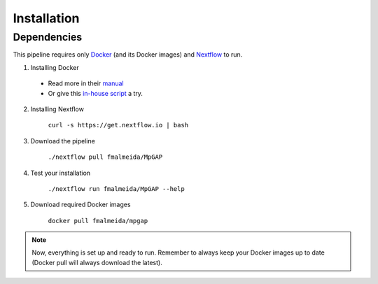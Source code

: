 .. _installation:

************
Installation
************

Dependencies
============

This pipeline requires only `Docker <https://www.docker.com/>`_ (and its Docker images) and
`Nextflow <https://www.nextflow.io/docs/latest/index.html>`_ to run.

1. Installing Docker
  * Read more in their `manual <https://docs.docker.com/>`_
  * Or give this `in-house script <https://github.com/fmalmeida/bioinfo/blob/master/dockerfiles/docker_install.sh>`_ a try.
2. Installing Nextflow

    ``curl -s https://get.nextflow.io | bash``

3. Download the pipeline

    ``./nextflow pull fmalmeida/MpGAP``

4. Test your installation

    ``./nextflow run fmalmeida/MpGAP --help``

5. Download required Docker images

    ``docker pull fmalmeida/mpgap``

.. note::

  Now, everything is set up and ready to run.
  Remember to always keep your Docker images up to date
  (Docker pull will always download the latest).
